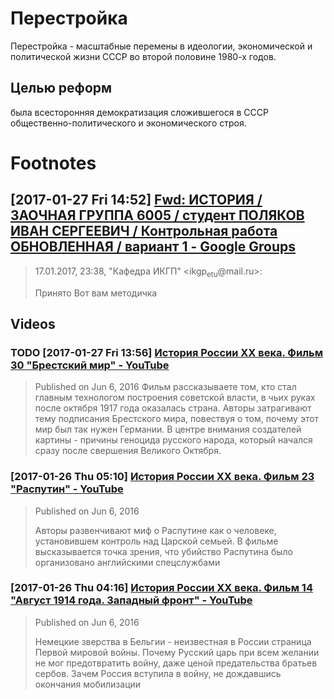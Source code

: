 #+TITLE:

* Перестройка
Перестройка - масштабные перемены в идеологии, экономической и
политической жизни СССР во второй половине 1980-х годов.
** Целью реформ
была всесторонняя демократизация сложившегося в СССР
общественно-политического и экономического строя.
* Footnotes
** [2017-01-27 Fri 14:52] [[https://groups.google.com/forum/#!searchin/leti-user/%25D0%25BC%25D0%25B5%25D1%2582%25D0%25BE%25D0%25B4%25D0%25B8%25D1%2587%25D0%25BA%25D0%25B0%257Csort:relevance/leti-user/4erMEbFfXJo/Wa4d4wLiAgAJ][Fwd: ИСТОРИЯ / ЗАОЧНАЯ ГРУППА 6005 / студент ПОЛЯКОВ ИВАН СЕРГЕЕВИЧ / Контрольная работа ОБНОВЛЕННАЯ / вариант 1 - Google Groups]]
 #+BEGIN_QUOTE
 17.01.2017, 23:38, "Кафедра ИКГП" <ikgp_etu@mail.ru>:

 Принято
 Вот вам методичка
 #+END_QUOTE
** Videos
*** TODO [2017-01-27 Fri 13:56] [[https://www.youtube.com/watch?v=sy9pohFi3oQ&index=30&list=PLHu93aj7YZS7qGLm3fd0i5ddsp7Vnn2Lc][История России XX века. Фильм 30 "Брестский мир" - YouTube]]
 #+BEGIN_QUOTE
 Published on Jun 6, 2016
 Фильм рассказываете том, кто стал главным технологом построения советской власти, в чьих руках после октября 1917 года оказалась страна. Авторы затрагивают тему подписания Брестского мира, повествуя о том, почему этот мир был так нужен Германии. В центре внимания создателей картины - причины геноцида русского народа, который начался сразу после свершения Великого Октября.
 #+END_QUOTE
*** [2017-01-26 Thu 05:10] [[https://www.youtube.com/watch?v=hcVlvN37vOs&index=23&list=PLHu93aj7YZS7qGLm3fd0i5ddsp7Vnn2Lc][История России XX века. Фильм 23 "Распутин" - YouTube]]
 #+BEGIN_QUOTE
 Published on Jun 6, 2016

 Авторы развенчивают миф о Распутине как о человеке, установившем
 контроль над Царской семьей. В фильме высказывается точка зрения, что
 убийство Распутина было организовано английскими спецслужбами
 #+END_QUOTE
*** [2017-01-26 Thu 04:16] [[https://www.youtube.com/watch?v=NdDZPht8F3k&index=14&list=PLHu93aj7YZS7qGLm3fd0i5ddsp7Vnn2Lc][История России XX века. Фильм 14 "Август 1914 года. Западный фронт" - YouTube]]
 #+BEGIN_QUOTE
 Published on Jun 6, 2016

 Немецкие зверства в Бельгии - неизвестная в России страница Первой
 мировой войны. Почему Русский царь при всем желании не мог
 предотвратить войну, даже ценой предательства братьев сербов. Зачем
 Россия вступила в войну, не дождавшись окончания мобилизации
 #+END_QUOTE
